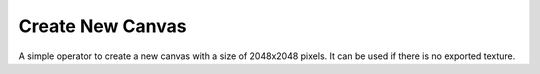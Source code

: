 Create New Canvas
#################

A simple operator to create a new canvas with a size of 2048x2048 pixels. It can be used if there is no exported texture.
